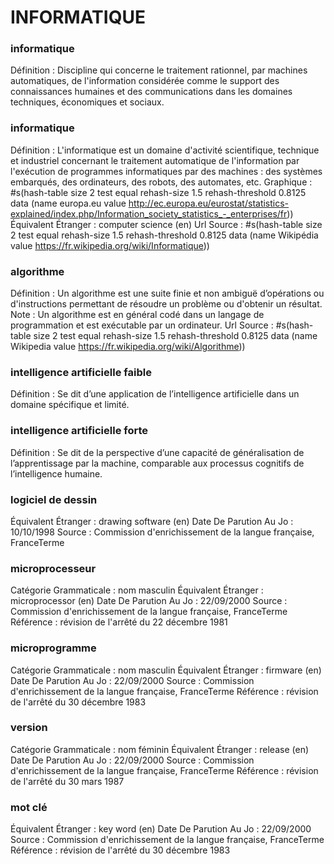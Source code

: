 * INFORMATIQUE
*** informatique
Définition : Discipline qui concerne le traitement rationnel, par machines automatiques, de l'information considérée comme le support des connaissances humaines et des communications dans les domaines techniques, économiques et sociaux.


*** informatique
Définition : L'informatique est un domaine d'activité scientifique, technique et industriel concernant le traitement automatique de l'information par l'exécution de programmes informatiques par des machines : des systèmes embarqués, des ordinateurs, des robots, des automates, etc.
Graphique : #s(hash-table size 2 test equal rehash-size 1.5 rehash-threshold 0.8125 data (name europa.eu value http://ec.europa.eu/eurostat/statistics-explained/index.php/Information_society_statistics_-_enterprises/fr))
Équivalent Étranger : computer science (en)
Url Source : #s(hash-table size 2 test equal rehash-size 1.5 rehash-threshold 0.8125 data (name Wikipédia value https://fr.wikipedia.org/wiki/Informatique))


*** algorithme
Définition : Un algorithme est une suite finie et non ambiguë d’opérations ou d'instructions permettant de résoudre un problème ou d'obtenir un résultat.
Note : Un algorithme est en général codé dans un langage de programmation et est exécutable par un ordinateur.
Url Source : #s(hash-table size 2 test equal rehash-size 1.5 rehash-threshold 0.8125 data (name Wikipedia value https://fr.wikipedia.org/wiki/Algorithme))


*** intelligence artificielle faible
Définition : Se dit d’une application de l’intelligence artificielle dans un domaine spécifique et limité.


*** intelligence artificielle forte
Définition : Se dit de la perspective d’une capacité de généralisation de l’apprentissage par la machine, comparable aux processus cognitifs de l’intelligence humaine.


*** logiciel de dessin
Équivalent Étranger : drawing software (en)
Date De Parution Au Jo : 10/10/1998
Source : Commission d'enrichissement de la langue française, FranceTerme


*** microprocesseur
Catégorie Grammaticale : nom masculin
Équivalent Étranger : microprocessor (en)
Date De Parution Au Jo : 22/09/2000
Source : Commission d'enrichissement de la langue française, FranceTerme
Référence : révision de l'arrêté du 22 décembre 1981


*** microprogramme
Catégorie Grammaticale : nom masculin
Équivalent Étranger : firmware (en)
Date De Parution Au Jo : 22/09/2000
Source : Commission d'enrichissement de la langue française, FranceTerme
Référence : révision de l'arrêté du 30 décembre 1983


*** version
Catégorie Grammaticale : nom féminin
Équivalent Étranger : release (en)
Date De Parution Au Jo : 22/09/2000
Source : Commission d'enrichissement de la langue française, FranceTerme
Référence : révision de l'arrêté du 30 mars 1987


*** mot clé
Équivalent Étranger : key word (en)
Date De Parution Au Jo : 22/09/2000
Source : Commission d'enrichissement de la langue française, FranceTerme
Référence : révision de l'arrêté du 30 décembre 1983


